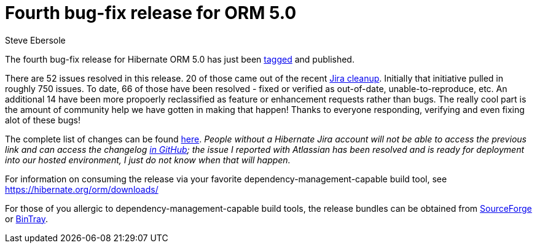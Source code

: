 = Fourth bug-fix release for ORM 5.0
Steve Ebersole
:awestruct-tags: ["Hibernate ORM", "Releases"]
:awestruct-layout: blog-post

The fourth bug-fix release for Hibernate ORM 5.0 has just been http://github.com/hibernate/hibernate-orm/releases/tag/5.0.4[tagged] and published.

There are 52 issues resolved in this release.  20 of those came out of the recent http://in.relation.to/2015/10/27/great-jira-cleanup-2015/[Jira cleanup].  Initially that initiative pulled in roughly 750 issues.  To date, 66 of those have been resolved - fixed or verified as out-of-date, unable-to-reproduce, etc.  An additional 14 have been more propoerly reclassified as feature or enhancement requests rather than bugs.  The really cool part is the amount of community help we have gotten in making that happen!  Thanks to everyone responding, verifying and even fixing alot of these bugs!

The complete list of changes can be found http://hibernate.atlassian.net/projects/HHH/versions/21750[here].  _People without a Hibernate Jira account will not be able to access the previous link and can access the changelog https://github.com/hibernate/hibernate-orm/blob/5.0.4/changelog.txt[in GitHub]; the issue I reported with Atlassian has been resolved and is ready for deployment into our hosted environment, I just do not know when that will happen._

For information on consuming the release via your favorite dependency-management-capable build tool, see https://hibernate.org/orm/downloads/

For those of you allergic to dependency-management-capable build tools, the release bundles can be obtained from 
http://sourceforge.net/projects/hibernate/files/hibernate-orm/5.0.4.Final/[SourceForge] or 
http://bintray.com/hibernate/bundles/hibernate-orm/5.0.4.Final[BinTray].

